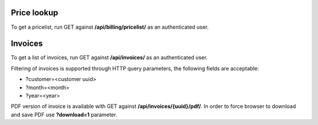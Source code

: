 Price lookup
------------

To get a pricelist, run GET against **/api/billing/pricelist/** as an authenticated user.

Invoices
--------

To get a list of invoices, run GET against **/api/invoices/** as an authenticated user.

Filtering of invoices is supported through HTTP query parameters, the following fields are acceptable:

- ?customer=<customer uuid>
- ?month=<month>
- ?year=<year>

PDF version of invoice is available with GET against **/api/invoices/{uuid}/pdf/**.
In order to force browser to download and save PDF use **?download=1** parameter.
